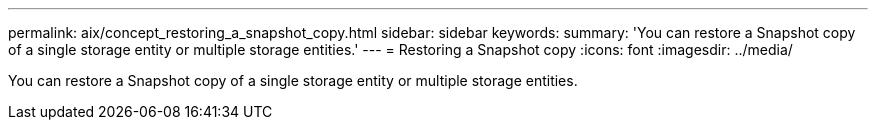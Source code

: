 ---
permalink: aix/concept_restoring_a_snapshot_copy.html
sidebar: sidebar
keywords: 
summary: 'You can restore a Snapshot copy of a single storage entity or multiple storage entities.'
---
= Restoring a Snapshot copy
:icons: font
:imagesdir: ../media/

[.lead]
You can restore a Snapshot copy of a single storage entity or multiple storage entities.
